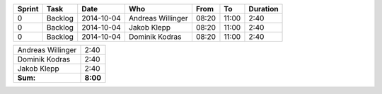 +--------+---------------------------+---------------+-------------------+-------+-------+----------+
| Sprint | Task                      | Date          | Who               | From  | To    | Duration |
+========+===========================+===============+===================+=======+=======+==========+
| 0      | Backlog                   | 2014-10-04    | Andreas Willinger | 08:20 | 11:00 |     2:40 |
+--------+---------------------------+---------------+-------------------+-------+-------+----------+
| 0      | Backlog                   | 2014-10-04    | Jakob Klepp       | 08:20 | 11:00 |     2:40 |
+--------+---------------------------+---------------+-------------------+-------+-------+----------+
| 0      | Backlog                   | 2014-10-04    | Dominik Kodras    | 08:20 | 11:00 |     2:40 |
+--------+---------------------------+---------------+-------------------+-------+-------+----------+

+-------------------+------------+
| Andreas Willinger |       2:40 |
+-------------------+------------+
| Dominik Kodras    |       2:40 |
+-------------------+------------+
| Jakob Klepp       |       2:40 |
+-------------------+------------+
| **Sum:**          |   **8:00** |
+-------------------+------------+
